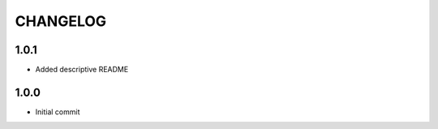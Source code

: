 =========
CHANGELOG
=========

1.0.1
=====

* Added descriptive README

1.0.0
=====

* Initial commit


